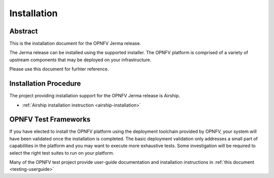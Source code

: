 .. _opnfv-installation:

.. This work is licensed under a Creative Commons Attribution 4.0 International License.
.. SPDX-License-Identifier: CC-BY-4.0
.. (c) Sofia Wallin Ericsson AB and other contributors

============
Installation
============

Abstract
========

This is the installation document for the OPNFV Jerma release.

The Jerma release can be installed using the supported installer. The OPNFV platform is comprised of a variety of upstream components
that may be deployed on your infrastructure.

Please use this document for furhter reference. 

Installation Procedure
======================
The project providing installation support for the OPNFV Jerma release is Airship. 

- :ref:`Airship installation instruction <airship-installation>`

OPNFV Test Frameworks
=====================

If you have elected to install the OPNFV platform using the deployment toolchain provided by OPNFV,
your system will have been validated once the installation is completed.
The basic deployment validation only addresses a small part of capabilities in
the platform and you may want to execute more exhaustive tests. Some investigation will be required to
select the right test suites to run on your platform.

Many of the OPNFV test project provide user-guide documentation and installation instructions in :ref:`this document <testing-userguide>`
